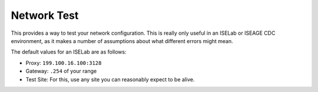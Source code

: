 Network Test
============

This provides a way to test your network configuration. This is really only useful in an ISELab or ISEAGE CDC
environment, as it makes a number of assumptions about what different errors might mean.

The default values for an ISELab are as follows:

- Proxy: ``199.100.16.100:3128``
- Gateway: ``.254`` of your range
- Test Site: For this, use any site you can reasonably expect to be alive.